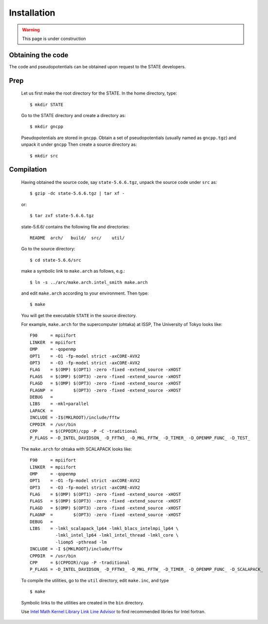 ============
Installation
============

.. warning::
	This page is under construction

Obtaining the code
==================

The code and pseudopotentials can be obtained upon request to the STATE developers.

Prep
====

  Let us first make the root directory for the STATE. In the home directory, type::

    $ mkdir STATE

  Go to the STATE directory and create a directory as::

    $ mkdir gncpp

  Pseudopotentials are stored in ``gncpp``.
  Obtain a set of pseudopotentials (usually named as ``gncpp.tgz``) and unpack it under ``gncpp``
  Then create a source directory as::

    $ mkdir src

Compilation
===========


  Having obtained the source code, say ``state-5.6.6.tgz``, unpack the source code under ``src`` as::

    $ gzip -dc state-5.6.6.tgz | tar xf -

  or::

    $ tar zxf state-5.6.6.tgz

  state-5.6.6/ contains the following file and directories::

    README  arch/   build/  src/    util/

  Go to the source directory::

    $ cd state-5.6.6/src


  make a symbolic link to ``make.arch`` as follows, e.g.::

    $ ln -s ../arc/make.arch.intel_smith make.arch

  and edit ``make.arch`` according to your environment. Then type::

    $ make

  You will get the executable ``STATE`` in the source directory.


  For example, ``make.arch`` for the supercomputer (ohtaka) at ISSP, The University of Tokyo looks like::

    F90     = mpiifort
    LINKER  = mpiifort
    OMP     = -qopenmp
    OPT1    = -O1 -fp-model strict -axCORE-AVX2
    OPT3    = -O3 -fp-model strict -axCORE-AVX2
    FLAG    = $(OMP) $(OPT1) -zero -fixed -extend_source -xHOST
    FLAGS   = $(OMP) $(OPT3) -zero -fixed -extend_source -xHOST
    FLAGD   = $(OMP) $(OPT3) -zero -fixed -extend_source -xHOST
    FLAGNP  =        $(OPT3) -zero -fixed -extend_source -xHOST
    DEBUG   = 
    LIBS    = -mkl=parallel 
    LAPACK  =
    INCLUDE = -I$(MKLROOT)/include/fftw
    CPPDIR  = /usr/bin
    CPP     = $(CPPDIR)/cpp -P -C -traditional
    P_FLAGS = -D_INTEL_DAVIDSON_ -D_FFTW3_ -D_MKL_FFTW_ -D_TIMER_ -D_OPENMP_FUNC_ -D_TEST_

  The ``make.arch`` for ohtaka with SCALAPACK looks like::

    F90     = mpiifort
    LINKER  = mpiifort
    OMP     = -qopenmp
    OPT1    = -O1 -fp-model strict -axCORE-AVX2
    OPT3    = -O3 -fp-model strict -axCORE-AVX2
    FLAG    = $(OMP) $(OPT1) -zero -fixed -extend_source -xHOST
    FLAGS   = $(OMP) $(OPT3) -zero -fixed -extend_source -xHOST
    FLAGD   = $(OMP) $(OPT3) -zero -fixed -extend_source -xHOST
    FLAGNP  =        $(OPT3) -zero -fixed -extend_source -xHOST
    DEBUG   = 
    LIBS    = -lmkl_scalapack_lp64 -lmkl_blacs_intelmpi_lp64 \
              -lmkl_intel_lp64 -lmkl_intel_thread -lmkl_core \
              -liomp5 -pthread -lm 
    INCLUDE = -I ${MKLROOT}/include/fftw
    CPPDIR  = /usr/bin
    CPP     = $(CPPDIR)/cpp -P -traditional
    P_FLAGS = -D_INTEL_DAVIDSON_ -D_FFTW3_ -D_MKL_FFTW_ -D_TIMER_ -D_OPENMP_FUNC_ -D_SCALAPACK_

  To compile the utilities, go to the ``util`` directory, edit ``make.inc``, and type ::

    $ make

  Symbolic links to the utilities are created in the ``bin`` directory.

  Use `Intel Math Kernel Library Link Line Advisor <https://software.intel.com/content/www/us/en/develop/articles/intel-mkl-link-line-advisor.html>`_ to find recommended libries for Intel fortran.
